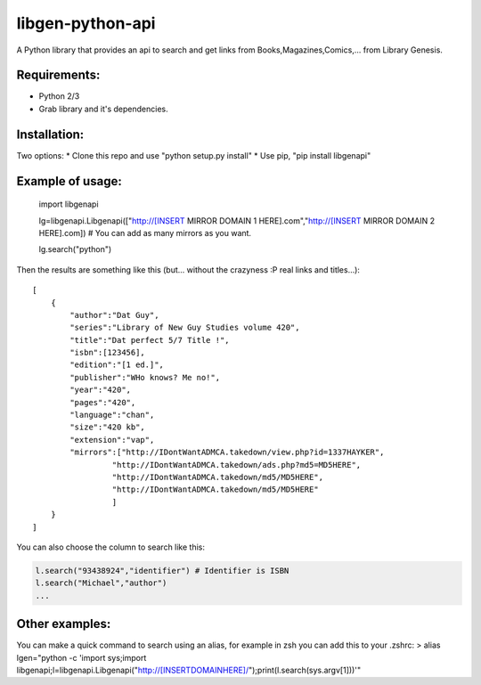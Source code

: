libgen-python-api
=================

A Python library that provides an api to search and get links from
Books,Magazines,Comics,... from Library Genesis.

Requirements:
-------------

-  Python 2/3
-  Grab library and it's dependencies.

Installation:
-------------

Two options: \* Clone this repo and use "python setup.py install" \* Use
pip, "pip install libgenapi"

Example of usage:
-----------------

    import libgenapi

    lg=libgenapi.Libgenapi(["http://[INSERT MIRROR DOMAIN 1
    HERE].com","http://[INSERT MIRROR DOMAIN 2 HERE].com]) # You can add
    as many mirrors as you want.

    lg.search("python")

Then the results are something like this (but... without the crazyness
:P real links and titles...):

::

        [
            {
                "author":"Dat Guy",
                "series":"Library of New Guy Studies volume 420",
                "title":"Dat perfect 5/7 Title !",
                "isbn":[123456],
                "edition":"[1 ed.]",
                "publisher":"WHo knows? Me no!",
                "year":"420",
                "pages":"420",
                "language":"chan",
                "size":"420 kb",
                "extension":"vap",
                "mirrors":["http://IDontWantADMCA.takedown/view.php?id=1337HAYKER",
                         "http://IDontWantADMCA.takedown/ads.php?md5=MD5HERE",
                         "http://IDontWantADMCA.takedown/md5/MD5HERE",
                         "http://IDontWantADMCA.takedown/md5/MD5HERE"
                         ]
            }
        ]


You can also choose the column to search like this:

.. code:: python

    l.search("93438924","identifier") # Identifier is ISBN
    l.search("Michael","author")
    ...

Other examples:
---------------

You can make a quick command to search using an alias, for example in
zsh you can add this to your .zshrc: > alias lgen="python -c 'import
sys;import
libgenapi;l=libgenapi.Libgenapi("http://[INSERTDOMAINHERE]/");print(l.search(sys.argv[1]))'"


